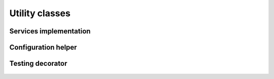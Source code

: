 .. _utilities :

Utility classes
================


Services implementation
-----------------------

    .. autoclass :: apaf.core.IService
    .. autoclass :: apaf.core.Service


Configuration helper
---------------------
    .. autoclass :: apaf.config.Config


Testing decorator
-----------------

    .. py:module :: apaf.testing
